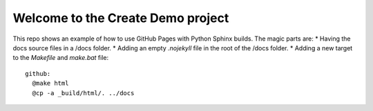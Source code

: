 Welcome to the Create Demo project
==================================

This repo shows an example of how to use GitHub Pages with Python Sphinx builds. The magic parts are:
* Having the docs source files in a /docs folder.
* Adding an empty `.nojekyll` file in the root of the /docs folder.
* Adding a new target to the `Makefile` and `make.bat` file::
  github:
    @make html
    @cp -a _build/html/. ../docs


  
